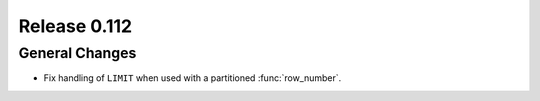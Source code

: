 =============
Release 0.112
=============

General Changes
---------------

* Fix handling of ``LIMIT`` when used with a partitioned :func:`row_number`.
